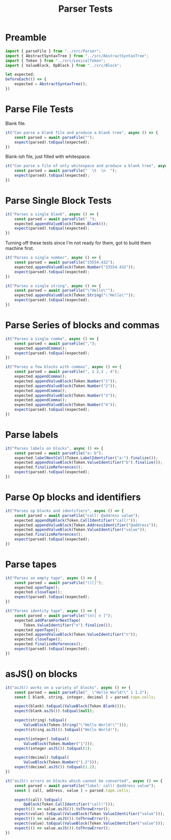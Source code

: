 #+TITLE: Parser Tests
#+PROPERTY: header-args    :comments both :tangle ../test/Parser.test.js

* Preamble

#+begin_src js
import { parseFile } from "../src/Parser";
import { AbstractSyntaxTree } from "../src/AbstractSyntaxTree";
import { Token } from "../src/LexicalToken";
import { ValueBlock, OpBlock } from "../src/Block";
#+end_src

#+begin_src js
let expected;
beforeEach(() => {
    expected = AbstractSyntaxTree();
})
#+end_src

* Parse File Tests

Blank file.

#+begin_src js
it("Can parse a blank file and produce a blank tree", async () => {
    const parsed = await parseFile("");
    expect(parsed).toEqual(expected);
})
#+end_src

Blank-ish file, just filled with whitespace.

#+begin_src js
it("Can parse a file of only whitespace and produce a blank tree", async () => {
    const parsed = await parseFile("  \t  \n  ");
    expect(parsed).toEqual(expected);
})
#+end_src

* Parse Single Block Tests

#+begin_src js
it("Parses a single blank", async () => {
    const parsed = await parseFile("_");
    expected.appendValueBlock(Token.Blank());
    expect(parsed).toEqual(expected);
})
#+end_src

Turning off these tests since I'm not ready for them, got to build them machine first.

#+begin_src js
it("Parses a single number", async () => {
    const parsed = await parseFile("33554.432");
    expected.appendValueBlock(Token.Number("33554.432"));
    expect(parsed).toEqual(expected);
})

it("Parses a single string", async () => {
    const parsed = await parseFile("\"Hello\"");
    expected.appendValueBlock(Token.String("\"Hello\""));
    expect(parsed).toEqual(expected);
})
#+end_src

* Parse Series of blocks and commas

#+begin_src js
it("Parses a single comma", async () => {
    const parsed = await parseFile(",");
    expected.appendComma();
    expect(parsed).toEqual(expected);
})

it("Parses a few blocks with commas", async () => {
    const parsed = await parseFile(", 1 2,3 , 4");
    expected.appendComma();
    expected.appendValueBlock(Token.Number("1"));
    expected.appendValueBlock(Token.Number("2"));
    expected.appendComma();
    expected.appendValueBlock(Token.Number("3"));
    expected.appendComma();
    expected.appendValueBlock(Token.Number("4"));
    expect(parsed).toEqual(expected);
})
#+end_src

* Parse labels

#+begin_src js
it("Parses labels on blocks", async () => {
    const parsed = await parseFile("a: b");
    expected.labelNextCell(Token.LabelIdentifier("a:").finalize());
    expected.appendValueBlock(Token.ValueIdentifier("b").finalize());
    expected.finalizeReferences();
    expect(parsed).toEqual(expected);
})
#+end_src

* Parse Op blocks and identifiers

#+begin_src js
it("Parses op blocks and identifiers", async () => {
    const parsed = await parseFile("call! @address value");
    expected.appendOpBlock(Token.CallIdentifier("call!"));
    expected.appendValueBlock(Token.AddressIdentifier("@address"));
    expected.appendValueBlock(Token.ValueIdentifier("value"));
    expected.finalizeReferences();
    expect(parsed).toEqual(expected);
})
#+end_src

* Parse tapes

#+begin_src js
it("Parses an empty tape", async () => {
    const parsed = await parseFile("()[]");
    expected.openTape();
    expected.closeTape();
    expect(parsed).toEqual(expected);
})
#+end_src

#+begin_src js
it("Parses identity tape", async () => {
    const parsed = await parseFile("(n)[ n ]");
    expected.addParamForNextTape(
        Token.ValueIdentifier("n").finalize());
    expected.openTape();
    expected.appendValueBlock(Token.ValueIdentifier("n"));
    expected.closeTape();
    expected.finalizeReferences();
    expect(parsed).toEqual(expected);
})
#+end_src

* asJS() on blocks

#+begin_src js
it("asJS() works on a variety of blocks", async () => {
    const parsed = await parseFile("_ \"Hello World!\" 1 1.2");
    const [ blank, string, integer, decimal ] = parsed.tape.cells;
    
    expect(blank).toEqual(ValueBlock(Token.Blank()));
    expect(blank.asJS()).toEqual(null);
    
    expect(string).toEqual(
        ValueBlock(Token.String("\"Hello World!\"")));
    expect(string.asJS()).toEqual("Hello World!");
    
    expect(integer).toEqual(
        ValueBlock(Token.Number("1")));
    expect(integer.asJS()).toEqual(1);
    
    expect(decimal).toEqual(
        ValueBlock(Token.Number("1.2")));
    expect(decimal.asJS()).toEqual(1.2);
})
#+end_src

#+begin_src js
it("asJS() errors on blocks which cannot be converted", async () => {
    const parsed = await parseFile("label: call! @address value");
    const [ call, address, value ] = parsed.tape.cells;
    
    expect(call).toEqual(
        OpBlock(Token.CallIdentifier("call!")));
    expect(() => value.asJS()).toThrowError();
    expect(value).toEqual(ValueBlock(Token.ValueIdentifier("value")));
    expect(() => value.asJS()).toThrowError();
    expect(value).toEqual(ValueBlock(Token.ValueIdentifier("value")));
    expect(() => value.asJS()).toThrowError();
})
#+end_src
